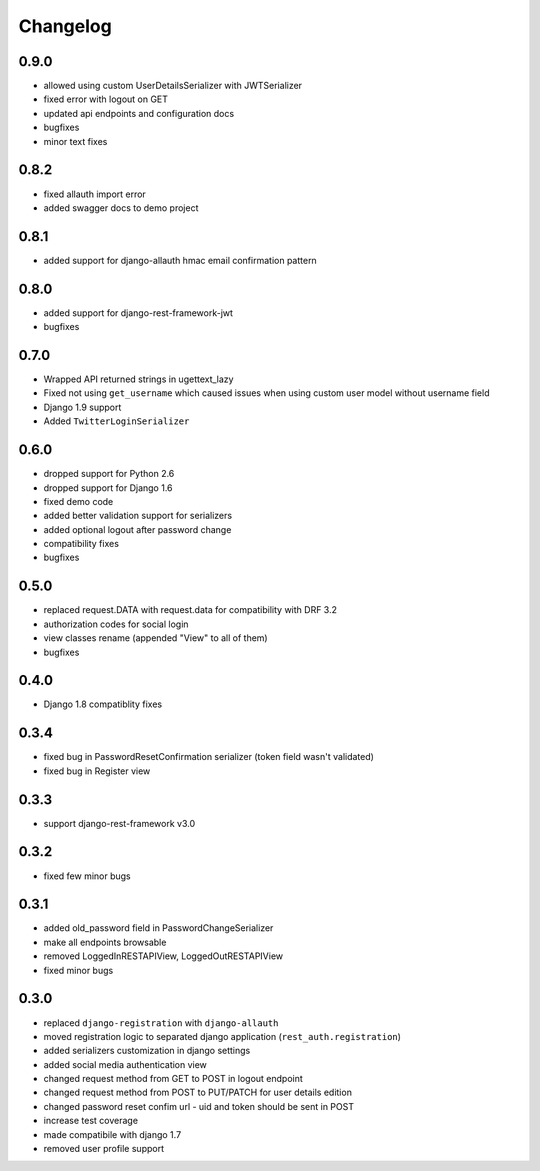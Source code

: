 Changelog
=========

0.9.0
-----
- allowed using custom UserDetailsSerializer with JWTSerializer
- fixed error with logout on GET
- updated api endpoints and configuration docs
- bugfixes
- minor text fixes

0.8.2
-----
- fixed allauth import error
- added swagger docs to demo project

0.8.1
-----
- added support for django-allauth hmac email confirmation pattern

0.8.0
-----
- added support for django-rest-framework-jwt
- bugfixes

0.7.0
-----
- Wrapped API returned strings in ugettext_lazy
- Fixed not using ``get_username`` which caused issues when using custom user model without username field
- Django 1.9 support
- Added ``TwitterLoginSerializer``

0.6.0
-----
- dropped support for Python 2.6
- dropped support for Django 1.6
- fixed demo code
- added better validation support for serializers
- added optional logout after password change
- compatibility fixes
- bugfixes

0.5.0
-----
- replaced request.DATA with request.data for compatibility with DRF 3.2
- authorization codes for social login
- view classes rename (appended "View" to all of them)
- bugfixes

0.4.0
-----
- Django 1.8 compatiblity fixes

0.3.4
-----
- fixed bug in PasswordResetConfirmation serializer (token field wasn't validated)
- fixed bug in Register view

0.3.3
-----

- support django-rest-framework v3.0

0.3.2
-----

- fixed few minor bugs

0.3.1
-----

- added old_password field in PasswordChangeSerializer
- make all endpoints browsable
- removed LoggedInRESTAPIView, LoggedOutRESTAPIView
- fixed minor bugs

0.3.0
-----

- replaced ``django-registration`` with ``django-allauth``
- moved registration logic to separated django application (``rest_auth.registration``)
- added serializers customization in django settings
- added social media authentication view
- changed request method from GET to POST in logout endpoint
- changed request method from POST to PUT/PATCH for user details edition
- changed password reset confim url - uid and token should be sent in POST
- increase test coverage
- made compatibile with django 1.7
- removed user profile support
